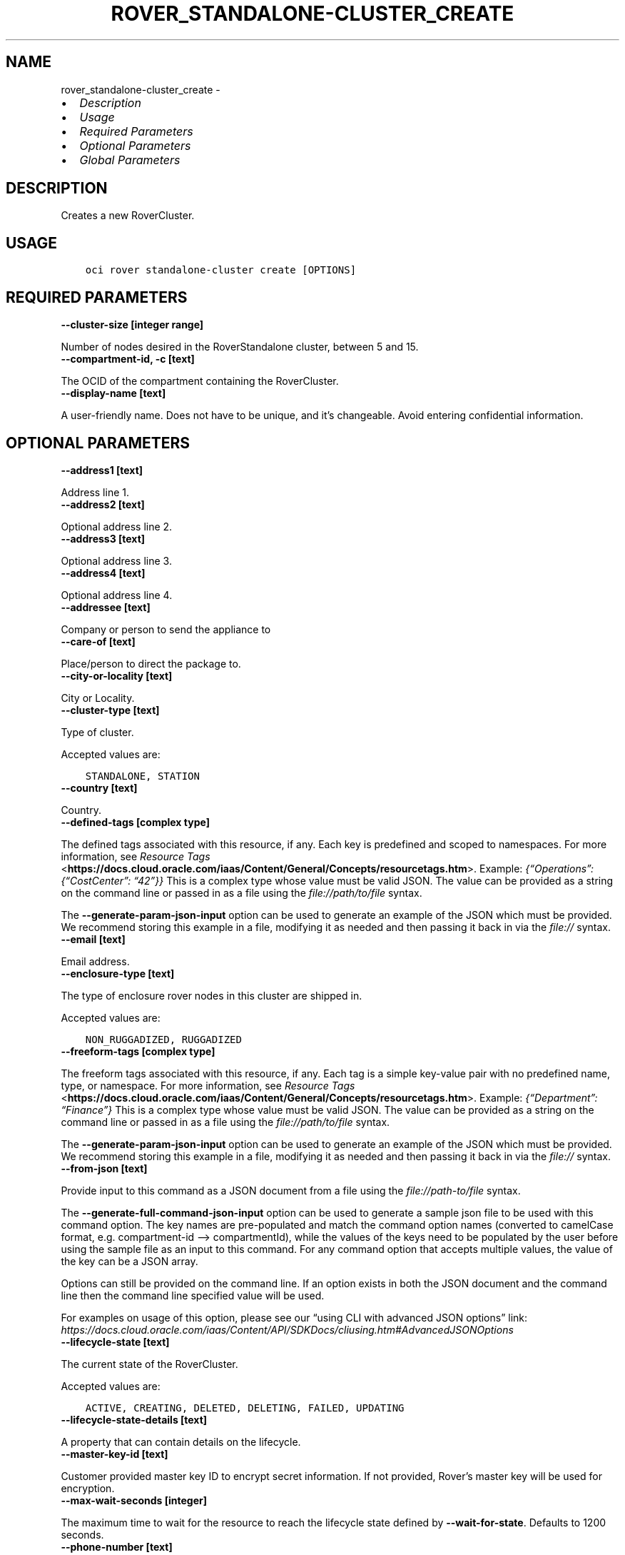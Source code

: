 .\" Man page generated from reStructuredText.
.
.TH "ROVER_STANDALONE-CLUSTER_CREATE" "1" "Dec 12, 2022" "3.22.0" "OCI CLI Command Reference"
.SH NAME
rover_standalone-cluster_create \- 
.
.nr rst2man-indent-level 0
.
.de1 rstReportMargin
\\$1 \\n[an-margin]
level \\n[rst2man-indent-level]
level margin: \\n[rst2man-indent\\n[rst2man-indent-level]]
-
\\n[rst2man-indent0]
\\n[rst2man-indent1]
\\n[rst2man-indent2]
..
.de1 INDENT
.\" .rstReportMargin pre:
. RS \\$1
. nr rst2man-indent\\n[rst2man-indent-level] \\n[an-margin]
. nr rst2man-indent-level +1
.\" .rstReportMargin post:
..
.de UNINDENT
. RE
.\" indent \\n[an-margin]
.\" old: \\n[rst2man-indent\\n[rst2man-indent-level]]
.nr rst2man-indent-level -1
.\" new: \\n[rst2man-indent\\n[rst2man-indent-level]]
.in \\n[rst2man-indent\\n[rst2man-indent-level]]u
..
.INDENT 0.0
.IP \(bu 2
\fI\%Description\fP
.IP \(bu 2
\fI\%Usage\fP
.IP \(bu 2
\fI\%Required Parameters\fP
.IP \(bu 2
\fI\%Optional Parameters\fP
.IP \(bu 2
\fI\%Global Parameters\fP
.UNINDENT
.SH DESCRIPTION
.sp
Creates a new RoverCluster.
.SH USAGE
.INDENT 0.0
.INDENT 3.5
.sp
.nf
.ft C
oci rover standalone\-cluster create [OPTIONS]
.ft P
.fi
.UNINDENT
.UNINDENT
.SH REQUIRED PARAMETERS
.INDENT 0.0
.TP
.B \-\-cluster\-size [integer range]
.UNINDENT
.sp
Number of nodes desired in the RoverStandalone cluster, between 5 and 15.
.INDENT 0.0
.TP
.B \-\-compartment\-id, \-c [text]
.UNINDENT
.sp
The OCID of the compartment containing the RoverCluster.
.INDENT 0.0
.TP
.B \-\-display\-name [text]
.UNINDENT
.sp
A user\-friendly name. Does not have to be unique, and it’s changeable. Avoid entering confidential information.
.SH OPTIONAL PARAMETERS
.INDENT 0.0
.TP
.B \-\-address1 [text]
.UNINDENT
.sp
Address line 1.
.INDENT 0.0
.TP
.B \-\-address2 [text]
.UNINDENT
.sp
Optional address line 2.
.INDENT 0.0
.TP
.B \-\-address3 [text]
.UNINDENT
.sp
Optional address line 3.
.INDENT 0.0
.TP
.B \-\-address4 [text]
.UNINDENT
.sp
Optional address line 4.
.INDENT 0.0
.TP
.B \-\-addressee [text]
.UNINDENT
.sp
Company or person to send the appliance to
.INDENT 0.0
.TP
.B \-\-care\-of [text]
.UNINDENT
.sp
Place/person to direct the package to.
.INDENT 0.0
.TP
.B \-\-city\-or\-locality [text]
.UNINDENT
.sp
City or Locality.
.INDENT 0.0
.TP
.B \-\-cluster\-type [text]
.UNINDENT
.sp
Type of cluster.
.sp
Accepted values are:
.INDENT 0.0
.INDENT 3.5
.sp
.nf
.ft C
STANDALONE, STATION
.ft P
.fi
.UNINDENT
.UNINDENT
.INDENT 0.0
.TP
.B \-\-country [text]
.UNINDENT
.sp
Country.
.INDENT 0.0
.TP
.B \-\-defined\-tags [complex type]
.UNINDENT
.sp
The defined tags associated with this resource, if any. Each key is predefined and scoped to namespaces. For more information, see \fI\%Resource Tags\fP <\fBhttps://docs.cloud.oracle.com/iaas/Content/General/Concepts/resourcetags.htm\fP>\&. Example: \fI{“Operations”: {“CostCenter”: “42”}}\fP
This is a complex type whose value must be valid JSON. The value can be provided as a string on the command line or passed in as a file using
the \fI\%file://path/to/file\fP syntax.
.sp
The \fB\-\-generate\-param\-json\-input\fP option can be used to generate an example of the JSON which must be provided. We recommend storing this example
in a file, modifying it as needed and then passing it back in via the \fI\%file://\fP syntax.
.INDENT 0.0
.TP
.B \-\-email [text]
.UNINDENT
.sp
Email address.
.INDENT 0.0
.TP
.B \-\-enclosure\-type [text]
.UNINDENT
.sp
The type of enclosure rover nodes in this cluster are shipped in.
.sp
Accepted values are:
.INDENT 0.0
.INDENT 3.5
.sp
.nf
.ft C
NON_RUGGADIZED, RUGGADIZED
.ft P
.fi
.UNINDENT
.UNINDENT
.INDENT 0.0
.TP
.B \-\-freeform\-tags [complex type]
.UNINDENT
.sp
The freeform tags associated with this resource, if any. Each tag is a simple key\-value pair with no predefined name, type, or namespace. For more information, see \fI\%Resource Tags\fP <\fBhttps://docs.cloud.oracle.com/iaas/Content/General/Concepts/resourcetags.htm\fP>\&. Example: \fI{“Department”: “Finance”}\fP
This is a complex type whose value must be valid JSON. The value can be provided as a string on the command line or passed in as a file using
the \fI\%file://path/to/file\fP syntax.
.sp
The \fB\-\-generate\-param\-json\-input\fP option can be used to generate an example of the JSON which must be provided. We recommend storing this example
in a file, modifying it as needed and then passing it back in via the \fI\%file://\fP syntax.
.INDENT 0.0
.TP
.B \-\-from\-json [text]
.UNINDENT
.sp
Provide input to this command as a JSON document from a file using the \fI\%file://path\-to/file\fP syntax.
.sp
The \fB\-\-generate\-full\-command\-json\-input\fP option can be used to generate a sample json file to be used with this command option. The key names are pre\-populated and match the command option names (converted to camelCase format, e.g. compartment\-id –> compartmentId), while the values of the keys need to be populated by the user before using the sample file as an input to this command. For any command option that accepts multiple values, the value of the key can be a JSON array.
.sp
Options can still be provided on the command line. If an option exists in both the JSON document and the command line then the command line specified value will be used.
.sp
For examples on usage of this option, please see our “using CLI with advanced JSON options” link: \fI\%https://docs.cloud.oracle.com/iaas/Content/API/SDKDocs/cliusing.htm#AdvancedJSONOptions\fP
.INDENT 0.0
.TP
.B \-\-lifecycle\-state [text]
.UNINDENT
.sp
The current state of the RoverCluster.
.sp
Accepted values are:
.INDENT 0.0
.INDENT 3.5
.sp
.nf
.ft C
ACTIVE, CREATING, DELETED, DELETING, FAILED, UPDATING
.ft P
.fi
.UNINDENT
.UNINDENT
.INDENT 0.0
.TP
.B \-\-lifecycle\-state\-details [text]
.UNINDENT
.sp
A property that can contain details on the lifecycle.
.INDENT 0.0
.TP
.B \-\-master\-key\-id [text]
.UNINDENT
.sp
Customer provided master key ID to encrypt secret information. If not provided, Rover’s master key will be used for encryption.
.INDENT 0.0
.TP
.B \-\-max\-wait\-seconds [integer]
.UNINDENT
.sp
The maximum time to wait for the resource to reach the lifecycle state defined by \fB\-\-wait\-for\-state\fP\&. Defaults to 1200 seconds.
.INDENT 0.0
.TP
.B \-\-phone\-number [text]
.UNINDENT
.sp
Phone number.
.INDENT 0.0
.TP
.B \-\-point\-of\-contact [text]
.UNINDENT
.sp
Name of point of contact for this order if customer is picking up.
.INDENT 0.0
.TP
.B \-\-point\-of\-contact\-phone\-number [text]
.UNINDENT
.sp
Phone number of point of contact for this order if customer is picking up.
.INDENT 0.0
.TP
.B \-\-policy\-compartment\-id [text]
.UNINDENT
.sp
Compartment ID where the master key policy (if master key provided) would be created
.INDENT 0.0
.TP
.B \-\-policy\-name [text]
.UNINDENT
.sp
Display name for the policy to be created for the master key (if provided)
.INDENT 0.0
.TP
.B \-\-shipping\-preference [text]
.UNINDENT
.sp
Preference for device delivery.
.sp
Accepted values are:
.INDENT 0.0
.INDENT 3.5
.sp
.nf
.ft C
CUSTOMER_PICKUP, ORACLE_SHIPPED
.ft P
.fi
.UNINDENT
.UNINDENT
.INDENT 0.0
.TP
.B \-\-state\-province\-region [text]
.UNINDENT
.sp
State or Province or Region.
.INDENT 0.0
.TP
.B \-\-subscription\-id [text]
.UNINDENT
.sp
ID provided to customer after successful subscription to Rover Stations.
.INDENT 0.0
.TP
.B \-\-system\-tags [complex type]
.UNINDENT
.sp
The system tags associated with this resource, if any. The system tags are set by Oracle cloud infrastructure services. Each key is predefined and scoped to namespaces. For more information, see \fI\%Resource Tags\fP <\fBhttps://docs.cloud.oracle.com/iaas/Content/General/Concepts/resourcetags.htm\fP>\&. Example: \fI{orcl\-cloud: {free\-tier\-retain: true}}\fP
This is a complex type whose value must be valid JSON. The value can be provided as a string on the command line or passed in as a file using
the \fI\%file://path/to/file\fP syntax.
.sp
The \fB\-\-generate\-param\-json\-input\fP option can be used to generate an example of the JSON which must be provided. We recommend storing this example
in a file, modifying it as needed and then passing it back in via the \fI\%file://\fP syntax.
.INDENT 0.0
.TP
.B \-\-wait\-for\-state [text]
.UNINDENT
.sp
This operation creates, modifies or deletes a resource that has a defined lifecycle state. Specify this option to perform the action and then wait until the resource reaches a given lifecycle state. Multiple states can be specified, returning on the first state. For example, \fB\-\-wait\-for\-state\fP SUCCEEDED \fB\-\-wait\-for\-state\fP FAILED would return on whichever lifecycle state is reached first. If timeout is reached, a return code of 2 is returned. For any other error, a return code of 1 is returned.
.sp
Accepted values are:
.INDENT 0.0
.INDENT 3.5
.sp
.nf
.ft C
ACTIVE, CREATING, DELETED, DELETING, FAILED, UPDATING
.ft P
.fi
.UNINDENT
.UNINDENT
.INDENT 0.0
.TP
.B \-\-wait\-interval\-seconds [integer]
.UNINDENT
.sp
Check every \fB\-\-wait\-interval\-seconds\fP to see whether the resource has reached the lifecycle state defined by \fB\-\-wait\-for\-state\fP\&. Defaults to 30 seconds.
.INDENT 0.0
.TP
.B \-\-zip\-postal\-code [text]
.UNINDENT
.sp
Zip or Postal Code
.SH GLOBAL PARAMETERS
.sp
Use \fBoci \-\-help\fP for help on global parameters.
.sp
\fB\-\-auth\-purpose\fP, \fB\-\-auth\fP, \fB\-\-cert\-bundle\fP, \fB\-\-cli\-auto\-prompt\fP, \fB\-\-cli\-rc\-file\fP, \fB\-\-config\-file\fP, \fB\-\-connection\-timeout\fP, \fB\-\-debug\fP, \fB\-\-defaults\-file\fP, \fB\-\-endpoint\fP, \fB\-\-generate\-full\-command\-json\-input\fP, \fB\-\-generate\-param\-json\-input\fP, \fB\-\-help\fP, \fB\-\-latest\-version\fP, \fB\-\-max\-retries\fP, \fB\-\-no\-retry\fP, \fB\-\-opc\-client\-request\-id\fP, \fB\-\-opc\-request\-id\fP, \fB\-\-output\fP, \fB\-\-profile\fP, \fB\-\-query\fP, \fB\-\-raw\-output\fP, \fB\-\-read\-timeout\fP, \fB\-\-region\fP, \fB\-\-release\-info\fP, \fB\-\-request\-id\fP, \fB\-\-version\fP, \fB\-?\fP, \fB\-d\fP, \fB\-h\fP, \fB\-i\fP, \fB\-v\fP
.SH AUTHOR
Oracle
.SH COPYRIGHT
2016, 2022, Oracle
.\" Generated by docutils manpage writer.
.
